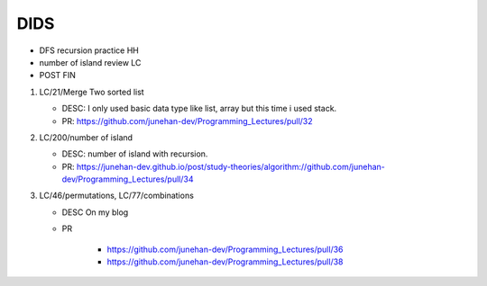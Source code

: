 DIDS
----

- DFS recursion practice HH
- number of island review LC
- POST FIN

1. LC/21/Merge Two sorted list 

   - DESC: I only used basic data type like list, array but this time i used stack.
   - PR: https://github.com/junehan-dev/Programming_Lectures/pull/32
2. LC/200/number of island

   - DESC: number of island with recursion.
   - PR: https://junehan-dev.github.io/post/study-theories/algorithm://github.com/junehan-dev/Programming_Lectures/pull/34 

3. LC/46/permutations, LC/77/combinations

   - DESC On my blog
   - PR
  
      - https://github.com/junehan-dev/Programming_Lectures/pull/36
      - https://github.com/junehan-dev/Programming_Lectures/pull/38
